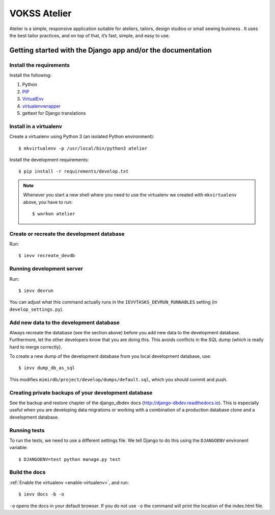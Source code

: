 =============
VOKSS Atelier
=============

Atelier is a simple, responsive application suitable for ateliers, tailors, design studios or small sewing business .
It uses the best tailor practices, and on top of that, it’s fast, simple, and easy to use.



-----------
############################################################
Getting started with the Django app and/or the documentation
############################################################


************************
Install the requirements
************************
Install the following:

#. Python
#. PIP_
#. VirtualEnv_
#. virtualenvwrapper_
#. gettext for Django translations


***********************
Install in a virtualenv
***********************
Create a virtualenv using Python 3 (an isolated Python environment)::

    $ mkvirtualenv -p /usr/local/bin/python3 atelier

Install the development requirements::

    $ pip install -r requirements/develop.txt


.. _enable-virtualenv:

.. note::

    Whenever you start a new shell where you need to use the virtualenv we created
    with ``mkvirtualenv`` above, you have to run::

        $ workon atelier


*******************************************
Create or recreate the development database
*******************************************

Run::

    $ ievv recreate_devdb


**************************
Running development server
**************************
Run::

    $ ievv devrun

You can adjust what this command actually runs in the ``IEVVTASKS_DEVRUN_RUNNABLES``
setting (in ``develop_settings.py``).




****************************************
Add new data to the development database
****************************************
Always recreate the database (see the section above) before you add new data to the
development database. Furthermore, let the other developers know that you are doing this.
This avoids conflicts in the SQL dump (which is really hard to merge correctly).

To create a new dump of the development database from you local development
database, use::

    $ ievv dump_db_as_sql

This modifies ``mimirdb/project/develop/dumps/default.sql``, which you should commit and push.


*****************************************************
Creating private backups of your development database
*****************************************************
See the backup and restore chapter of the django_dbdev docs (http://django-dbdev.readthedocs.io).
This is especially useful when you are developing data migrations or working with
a combination of a production database clone and a development database.


*************
Running tests
*************
To run the tests, we need to use a different settings file. We tell Django to
do this using the ``DJANGOENV`` environent variable::

    $ DJANGOENV=test python manage.py test


**************
Build the docs
**************
:ref:`Enable the virtualenv <enable-virtualenv>`, and run::

    $ ievv docs -b -o

``-o`` opens the docs in your default browser. If you do not use ``-o`` the command
will print the location of the index.html file.


.. _PIP: https://pip.pypa.io
.. _VirtualEnv: https://virtualenv.pypa.io
.. _virtualenvwrapper: http://virtualenvwrapper.readthedocs.org/

